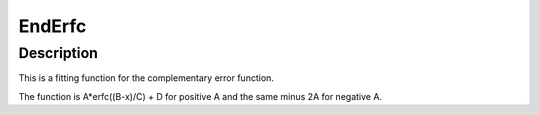 .. _func-EndErfc:

=======
EndErfc
=======

.. index:: EndErfc

Description
-----------

This is a fitting function for the complementary error function.

The function is A*erfc((B-x)/C) + D for positive A and the same minus 2A for negative A.

.. attributes::

.. properties::

.. categories::
